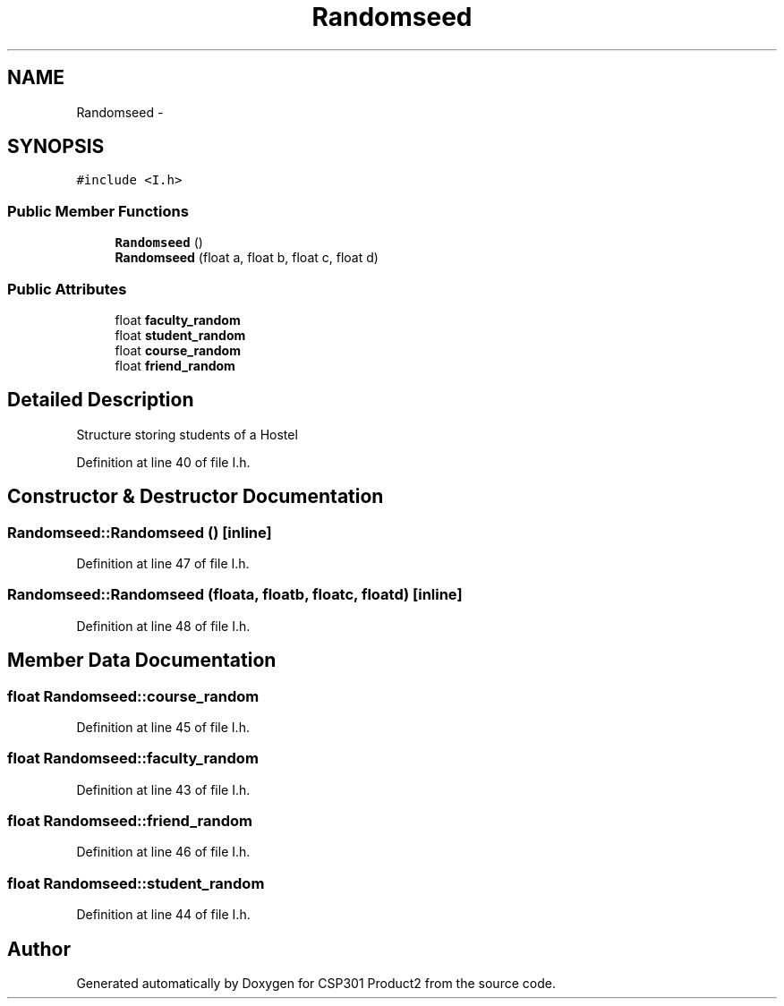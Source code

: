.TH "Randomseed" 3 "Tue Nov 19 2013" "Version 1.0" "CSP301 Product2" \" -*- nroff -*-
.ad l
.nh
.SH NAME
Randomseed \- 
.SH SYNOPSIS
.br
.PP
.PP
\fC#include <I\&.h>\fP
.SS "Public Member Functions"

.in +1c
.ti -1c
.RI "\fBRandomseed\fP ()"
.br
.ti -1c
.RI "\fBRandomseed\fP (float a, float b, float c, float d)"
.br
.in -1c
.SS "Public Attributes"

.in +1c
.ti -1c
.RI "float \fBfaculty_random\fP"
.br
.ti -1c
.RI "float \fBstudent_random\fP"
.br
.ti -1c
.RI "float \fBcourse_random\fP"
.br
.ti -1c
.RI "float \fBfriend_random\fP"
.br
.in -1c
.SH "Detailed Description"
.PP 
Structure storing students of a Hostel 
.PP
Definition at line 40 of file I\&.h\&.
.SH "Constructor & Destructor Documentation"
.PP 
.SS "\fBRandomseed::Randomseed\fP ()\fC [inline]\fP"
.PP
Definition at line 47 of file I\&.h\&.
.SS "\fBRandomseed::Randomseed\fP (floata, floatb, floatc, floatd)\fC [inline]\fP"
.PP
Definition at line 48 of file I\&.h\&.
.SH "Member Data Documentation"
.PP 
.SS "float \fBRandomseed::course_random\fP"
.PP
Definition at line 45 of file I\&.h\&.
.SS "float \fBRandomseed::faculty_random\fP"
.PP
Definition at line 43 of file I\&.h\&.
.SS "float \fBRandomseed::friend_random\fP"
.PP
Definition at line 46 of file I\&.h\&.
.SS "float \fBRandomseed::student_random\fP"
.PP
Definition at line 44 of file I\&.h\&.

.SH "Author"
.PP 
Generated automatically by Doxygen for CSP301 Product2 from the source code\&.
